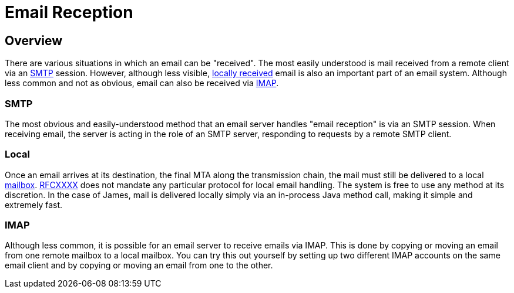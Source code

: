 = Email Reception
:navtitle: Receiving

== Overview

There are various situations in which an email can be "received". The most easily understood
is mail received from a remote client via an <<SMTP>> session. However, although less visible,
<<Local,locally received>> email is also an important part of an email system. Although less common and
not as obvious, email can also be received via <<IMAP>>.



=== SMTP

The most obvious and easily-understood method that an email server handles "email reception"
is via an SMTP session. When receiving email, the server is acting in the role of an SMTP server,
responding to requests by a remote SMTP client.


=== Local

Once an email arrives at its destination, the final MTA along the transmission chain, the mail
must still be delivered to a local xref:concepts/storage/mailbox.adoc[mailbox]. 
xref:protocols/smtp.adoc#RFCXXXX[RFCXXXX] does not mandate any particular protocol for local
email handling. The system is free to use any method at its discretion. In the case of James,
mail is delivered locally simply via an in-process Java method call, making it simple and
extremely fast.


=== IMAP

Although less common, it is possible for an email server to receive emails via IMAP. This is
done by copying or moving an email from one remote mailbox to a local mailbox. You can try
this out yourself by setting up two different IMAP accounts on the same email client and
by copying or moving an email from one to the other.
